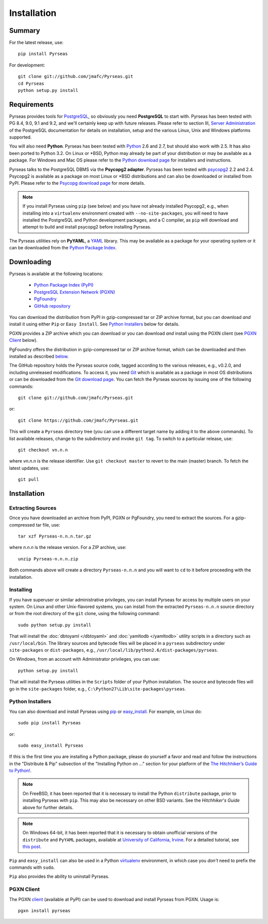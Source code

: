 Installation
============

Summary
-------

For the latest release, use::

 pip install Pyrseas

For development::

 git clone git://github.com/jmafc/Pyrseas.git
 cd Pyrseas
 python setup.py install

Requirements
------------

Pyrseas provides tools for `PostgreSQL <http://www.postgresql.org>`_,
so obviously you need **PostgreSQL** to start with.  Pyrseas has been
tested with PG 8.4, 9.0, 9.1 and 9.2, and we'll certainly keep up with
future releases.  Please refer to section III, `Server Administration
<http://www.postgresql.org/docs/current/interactive/admin.html>`_ of
the PostgreSQL documentation for details on installation, setup and
the various Linux, Unix and Windows platforms supported.

You will also need **Python**.  Pyrseas has been tested with `Python
<http://www.python.org>`_ 2.6 and 2.7, but should also work with 2.5.
It has also been ported to Python 3.2.
On Linux or \*BSD, Python may already be part of your
distribution or may be available as a package.  For Windows and Mac OS
please refer to the `Python download page
<http://www.python.org/download/>`_ for installers and instructions.

Pyrseas talks to the PostgreSQL DBMS via the **Psycopg2 adapter**.
Pyrseas has been tested with `psycopg2 <http://initd.org/psycopg/>`_
2.2 and 2.4.  Psycopg2 is available as a package on most Linux or
\*BSD distributions and can also be downloaded or installed from PyPI.
Please refer to the `Psycopg download page
<http://initd.org/psycopg/download/>`_ for more details.

.. note:: If you install Pyrseas using ``pip`` (see below) and you
   have not already installed Psycopg2, e.g., when installing into a
   ``virtualenv`` environment created with ``--no-site-packages``, you
   will need to have installed the PostgreSQL and Python development
   packages, and a C compiler, as ``pip`` will download and attempt to
   build and install psycopg2 before installing Pyrseas.

The Pyrseas utilities rely on **PyYAML**, a `YAML <http://yaml.org>`_
library.  This may be available as a package for your operating system
or it can be downloaded from the `Python Package Index
<http://pypi.python.org/pypi/PyYAML/>`_.

.. _download:

Downloading
-----------

Pyrseas is available at the following locations:

 - `Python Package Index (PyPI) <http://pypi.python.org/pypi/Pyrseas>`_
 - `PostgreSQL Extension Network (PGXN) <http://pgxn.org/dist/pyrseas/>`_
 - `PgFoundry <http://pgfoundry.org/projects/pyrseas/>`_
 - `GitHub repository <https://github.com/jmafc/Pyrseas>`_

You can download the distribution from PyPI in gzip-compressed tar or
ZIP archive format, but you can download *and* install it using either
``Pip`` or ``Easy Install``.  See `Python Installers`_ below for
details.

PGXN provides a ZIP archive which you can download or you can download
*and* install using the PGXN client (see `PGXN Client`_ below).

PgFoundry offers the distribution in gzip-compressed tar or ZIP
archive format, which can be downloaded and then installed as
described `below <#id1>`_.

The GitHub repository holds the Pyrseas source code, tagged according
to the various releases, e.g., v0.2.0, and including unreleased
modifications.  To access it, you need `Git <http://git-scm.com/>`_
which is available as a package in most OS distributions or can be
downloaded from the `Git download page
<http://git-scm.com/download>`_.  You can fetch the Pyrseas sources by
issuing one of the following commands::

 git clone git://github.com/jmafc/Pyrseas.git

or::

 git clone https://github.com/jmafc/Pyrseas.git

This will create a ``Pyrseas`` directory tree (you can use a different
target name by adding it to the above commands).  To list available
releases, change to the subdirectory and invoke ``git tag``.  To
switch to a particular release, use::

 git checkout vn.n.n

where *vn.n.n* is the release identifier.  Use ``git checkout master``
to revert to the main (master) branch.  To fetch the latest updates,
use::

 git pull

Installation
------------

Extracting Sources
~~~~~~~~~~~~~~~~~~

Once you have downloaded an archive from PyPI, PGXN or PgFoundry, you
need to extract the sources. For a gzip-compressed tar file, use::

 tar xzf Pyrseas-n.n.n.tar.gz

where *n.n.n* is the release version.  For a ZIP archive, use::

 unzip Pyrseas-n.n.n.zip

Both commands above will create a directory ``Pyrseas-n.n.n`` and you
will want to ``cd`` to it before proceeding with the installation.

Installing
~~~~~~~~~~

If you have superuser or similar administrative privileges, you can
install Pyrseas for access by multiple users on your system.  On Linux
and other Unix-flavored systems, you can install from the extracted
``Pyrseas-n.n.n`` source directory or from the root directory of the
``git`` clone, using the following command::

 sudo python setup.py install

That will install the :doc:`dbtoyaml </dbtoyaml>` and :doc:`yamltodb
</yamltodb>` utility scripts in a directory such as
``/usr/local/bin``.  The library sources and bytecode files will be
placed in a ``pyrseas`` subdirectory under ``site-packages`` or
``dist-packages``, e.g.,
``/usr/local/lib/python2.6/dist-packages/pyrseas``.

On Windows, from an account with Administrator privileges, you can
use::

 python setup.py install

That will install the Pyrseas utilities in the ``Scripts`` folder of
your Python installation.  The source and bytecode files will go in
the ``site-packages`` folder, e.g.,
``C:\Python27\Lib\site-packages\pyrseas``.

.. _installers:

Python Installers
~~~~~~~~~~~~~~~~~

You can also download and install Pyrseas using `pip
<http://www.pip-installer.org/en/latest/>`_ or `easy_install
<http://packages.python.org/distribute/easy_install.html>`_. For
example, on Linux do::

 sudo pip install Pyrseas

or::

 sudo easy_install Pyrseas

If this is the first time you are installing a Python package, please
do yourself a favor and read and follow the instructions in the
"Distribute & Pip" subsection of the "Installing Python on ..."
section for your platform of the `The Hitchhiker’s Guide to Python!
<http://docs.python-guide.org/en/latest/index.html>`_.

.. note:: On FreeBSD, it has been reported that it is necessary to
          install the Python ``distribute`` package, prior to
          installing Pyrseas with ``pip``.  This may also be necessary
          on other BSD variants.  See the *Hitchhiker's Guide* above
          for further details.

.. note:: On Windows 64-bit, it has been reported that it is necessary
          to obtain unofficial versions of the ``distribute`` and
          ``PyYAML`` packages, available at `University of California,
          Irvine <http://www.lfd.uci.edu/~gohlke/pythonlibs/>`_. For a
          detailed tutorial, see `this post
          <http://dbadailystuff.com/2012/07/04/install-pyrseas-in-windows/>`_.

``Pip`` and ``easy_install`` can also be used in a Python `virtualenv
<http://www.virtualenv.org/en/latest/>`_ environment, in which case
you *don't* need to prefix the commands with ``sudo``.

``Pip`` also provides the ability to uninstall Pyrseas.

PGXN Client
~~~~~~~~~~~

The PGXN `client <http://pypi.python.org/pypi/pgxnclient>`_ (available
at PyPI) can be used to download and install Pyrseas from PGXN.  Usage
is::

 pgxn install pyrseas
